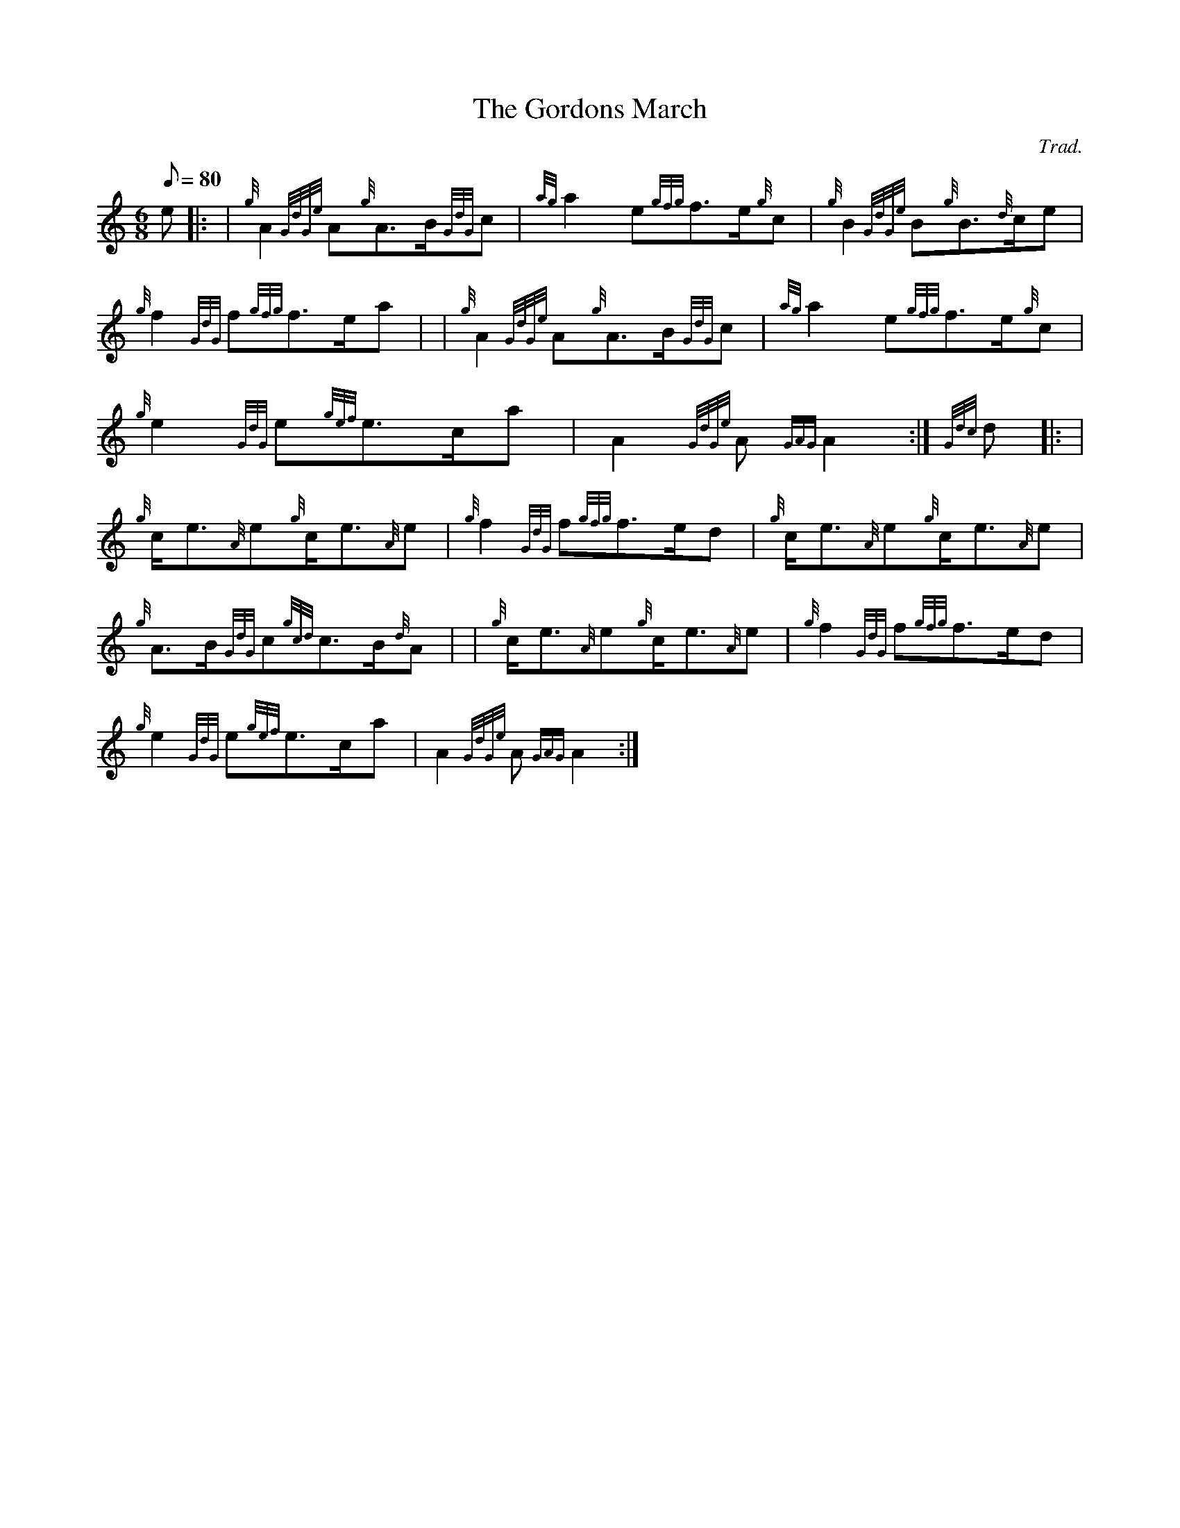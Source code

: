 X: 1
T:The Gordons March
M:6/8
L:1/8
Q:80
C:Trad.
S:March 6/8
K:HP
e|: |
{g}A2{GdGe}A{g}A3/2B/2{GdG}c|
{ag}a2e{gfg}f3/2e/2{g}c|
{g}B2{GdGe}B{g}B3/2{d}c/2e|  !
{g}f2{GdG}f{gfg}f3/2e/2a| |
{g}A2{GdGe}A{g}A3/2B/2{GdG}c|
{ag}a2e{gfg}f3/2e/2{g}c|  !
{g}e2{GdG}e{gef}e3/2c/2a|
A2{GdGe}A{GAG}A2:|
{Gdc}d|: |  !
{g}c/2e3/2{A}e{g}c/2e3/2{A}e|
{g}f2{GdG}f{gfg}f3/2e/2d|
{g}c/2e3/2{A}e{g}c/2e3/2{A}e|  !
{g}A3/2B/2{GdG}c{gcd}c3/2B/2{d}A| |
{g}c/2e3/2{A}e{g}c/2e3/2{A}e|
{g}f2{GdG}f{gfg}f3/2e/2d|  !
{g}e2{GdG}e{gef}e3/2c/2a|
A2{GdGe}A{GAG}A2:|
